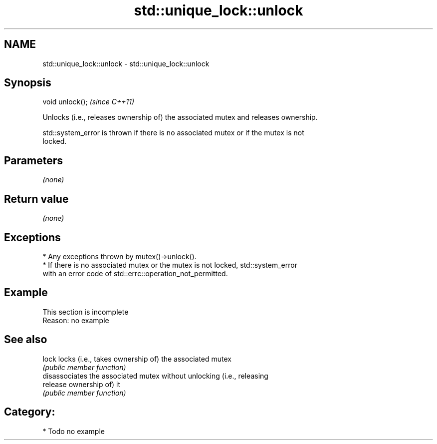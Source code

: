 .TH std::unique_lock::unlock 3 "2024.06.10" "http://cppreference.com" "C++ Standard Libary"
.SH NAME
std::unique_lock::unlock \- std::unique_lock::unlock

.SH Synopsis
   void unlock();  \fI(since C++11)\fP

   Unlocks (i.e., releases ownership of) the associated mutex and releases ownership.

   std::system_error is thrown if there is no associated mutex or if the mutex is not
   locked.

.SH Parameters

   \fI(none)\fP

.SH Return value

   \fI(none)\fP

.SH Exceptions

     * Any exceptions thrown by mutex()->unlock().
     * If there is no associated mutex or the mutex is not locked, std::system_error
       with an error code of std::errc::operation_not_permitted.

.SH Example

    This section is incomplete
    Reason: no example

.SH See also

   lock    locks (i.e., takes ownership of) the associated mutex
           \fI(public member function)\fP
           disassociates the associated mutex without unlocking (i.e., releasing
   release ownership of) it
           \fI(public member function)\fP

.SH Category:
     * Todo no example
